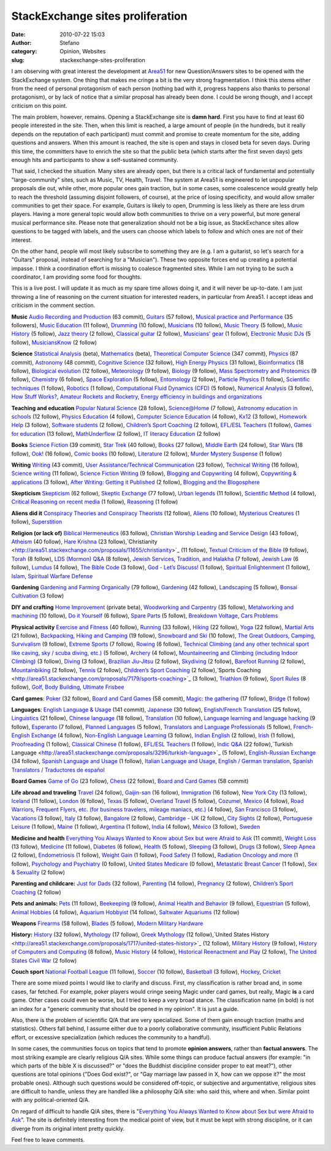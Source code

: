 StackExchange sites proliferation
#################################
:date: 2010-07-22 15:03
:author: Stefano
:category: Opinion, Websites
:slug: stackexchange-sites-proliferation

I am observing with great interest the development at
`Area51 <http://area51.stackexchange.com>`_ for new Question/Answers
sites to be opened with the StackExchange system. One thing that makes
me cringe a bit is the very strong fragmentation. I think this stems
either from the need of personal protagonism of each person (nothing bad
with it, progress happens also thanks to personal protagonism), or by
lack of notice that a similar proposal has already been done. I could be
wrong though, and I accept criticism on this point.

The main problem, however, remains. Opening a StackExchange site is
**damn hard**. First you have to find at least 60 people interested in
the site. Then, when this limit is reached, a large amount of people (in
the hundreds, but it really depends on the reputation of each
participant) must commit and promise to create momentum for the site,
adding questions and answers. When this amount is reached, the site is
open and stays in closed beta for seven days. During this time, the
committers have to enrich the site so that the public beta (which starts
after the first seven days) gets enough hits and participants to show a
self-sustained community.

That said, I checked the situation. Many sites are already open, but
there is a critical lack of fundamental and potentially
"large-community" sites, such as Music, TV, Health, Travel. The system
at Area51 is engineered to let unpopular proposals die out, while other,
more popular ones gain traction, but in some cases, some coalescence
would greatly help to reach the threshold (assuming disjoint followers,
of course), at the price of losing specificity, and would allow smaller
communities to get their space. For example, Guitars is likely to open,
Drumming is less likely as there are less drum players. Having a more
general topic would allow both communities to thrive on a very powerful,
but more general musical performance site. Please note that
generalization should not be a big issue, as StackExchance sites allow
questions to be tagged with labels, and the users can choose which
labels to follow and which ones are not of their interest.

On the other hand, people will most likely subscribe to something they
are (e.g. I am a guitarist, so let's search for a "Guitars" proposal,
instead of searching for a "Musician"). These two opposite forces end up
creating a potential impasse. I think a coordination effort is missing
to coalesce fragmented sites. While I am not trying to be such a
coordinator, I am providing some food for thoughts.

This is a live post. I will update it as much as my spare time allows
doing it, and it will never be up-to-date. I am just throwing a line of
reasoning on the current situation for interested readers, in particular
from Area51. I accept ideas and criticism in the comment section.

**Music**
`Audio Recording and
Production <http://area51.stackexchange.com/proposals/4/audio-recording-and-production>`_
(63 commit),
`Guitars <http://area51.stackexchange.com/proposals/6320/guitars>`_ (57
follow), `Musical practice and
Performance <http://area51.stackexchange.com/proposals/4059/musical-practice-and-performance>`_
(35 followers), `Music
Education <http://area51.stackexchange.com/proposals/8059/music-education>`_
(11 follow),
`Drumming <http://area51.stackexchange.com/proposals/8654/drumming>`_
(10 follow),
`Musicians <http://area51.stackexchange.com/proposals/7305/musicians>`_
(10 follow), `Music
Theory <http://area51.stackexchange.com/proposals/11076/music-theory>`_
(5 follow), `Music
History <http://area51.stackexchange.com/proposals/7686/music-history>`_
(5 follow), `Jazz
theory <http://area51.stackexchange.com/proposals/8879/jazz-theory>`_ (2
follow), `Classical
guitar <http://area51.stackexchange.com/proposals/8874/classical-guitar>`_
(2 follow), `Musicians'
gear <http://area51.stackexchange.com/proposals/11362/musicians-gear>`_
(1 follow), `Electronic Music
DJs <http://area51.stackexchange.com/proposals/7304/electronic-music-djs>`_
(5 follow),
`MusiciansKnow <http://area51.stackexchange.com/proposals/12559/musiciansknow>`_
(2 follow)

**Science**
`Statistical
Analysis <http://area51.stackexchange.com/proposals/33/statistical-analysis>`_
(beta),
`Mathematics <http://area51.stackexchange.com/proposals/3355/mathematics>`_
(beta), `Theoretical Computer
Science <http://area51.stackexchange.com/proposals/8766/theoretical-computer-science>`_
(347 commit),
`Physics <http://area51.stackexchange.com/proposals/1908/physics>`_ (87
commit),
`Astronomy <http://area51.stackexchange.com/proposals/51/astronomy>`_
(48 commit), `Cognitive
Science <http://area51.stackexchange.com/proposals/2149/cognitive-science>`_
(32 follow), `High Energy
Physics <http://area51.stackexchange.com/proposals/6633/high-energy-physics>`_
(31 follow),
`Bioinformatics <http://area51.stackexchange.com/proposals/6729/bioinformatics>`_
(18 follow), `Biological
evolution <http://area51.stackexchange.com/proposals/7931/biological-evolution>`_
(12 follow),
`Meteorology <http://area51.stackexchange.com/proposals/4484/meteorology>`_
(9 follow),
`Biology <http://area51.stackexchange.com/proposals/12502/biology>`_ (9
follow), `Mass Spectrometry and
Proteomics <http://area51.stackexchange.com/proposals/9082/mass-spectrometry-and-proteomics>`_
(9 follow),
`Chemistry <http://area51.stackexchange.com/proposals/4964/chemistry>`_
(6 follow), `Space
Exploration <http://area51.stackexchange.com/proposals/2949/space-exploration>`_
(5 follow),
`Entomology <http://area51.stackexchange.com/proposals/4909/entomology>`_
(2 follow), `Particle
Physics <http://area51.stackexchange.com/proposals/13818/particle-physics>`_
(1 follow), `Scientific
techniques <http://area51.stackexchange.com/proposals/12841/scientific-techniques>`_
(1 follow),
`Robotics <http://area51.stackexchange.com/proposals/11899/robotics>`_
(1 follow), `Computational Fluid Dynamics
(CFD) <http://area51.stackexchange.com/proposals/7537/computational-fluid-dynamics-cfd>`_
(5 follow), `Numerical
Analysis <http://area51.stackexchange.com/proposals/6298/numerical-analysis>`_
(3 follow), `How Stuff
Works? <http://area51.stackexchange.com/proposals/15025/how-stuff-works>`_,
`Amateur Rockets and
Rocketry <http://area51.stackexchange.com/proposals/15310/amateur-rockets-and-rocketry>`_,
`Energy efficiency in buildings and
organizations <http://area51.stackexchange.com/proposals/15640/energy-efficiency-in-buildings-and-organizations>`_

**Teaching and education**
`Popular Natural
Science <http://area51.stackexchange.com/proposals/4955/popular-natural-science>`_
(28 follow),
`Science@Home <http://area51.stackexchange.com/proposals/12194/sciencehome>`_
(7 follow), `Astronomy education in
schools <http://area51.stackexchange.com/proposals/9728/astronomy-education-in-schools>`_
(12 follow), `Physics
Education <http://area51.stackexchange.com/proposals/6638/physics-education>`_
(4 follow), `Computer Science
Education <http://area51.stackexchange.com/proposals/2529/computer-science-education>`_
(4 follow),
`Kx12 <http://area51.stackexchange.com/proposals/10789/kx12>`_ (3
follow), `Homework
Help <http://area51.stackexchange.com/proposals/13214/homework-help>`_
(3 follow), `Software
students <http://area51.stackexchange.com/proposals/9166/software-students>`_
(2 follow), `Children’s Sport
Coaching <http://area51.stackexchange.com/proposals/3953/childrens-sport-coaching>`_
(2 follow), `EFL/ESL
Teachers <http://area51.stackexchange.com/proposals/5722/efl-esl-teachers>`_
(1 follow), `Games for
education <http://area51.stackexchange.com/proposals/8863/games-for-education>`_
(13 follow),
`MathUnderflow <http://area51.stackexchange.com/proposals/14319/mathunderflow>`_
(2 follow), `IT literacy
Education <http://area51.stackexchange.com/proposals/2447/it-literacy-education>`_
(2 follow)

**Books**
`Science
Fiction <http://area51.stackexchange.com/proposals/4451/science-fiction>`_
(39 commit), `Star
Trek <http://area51.stackexchange.com/proposals/5744/star-trek>`_ (40
follow), `Books <http://area51.stackexchange.com/proposals/6426/books>`_
(27 follow), `Middle
Earth <http://area51.stackexchange.com/proposals/5368/middle-earth>`_
(24 follow), `Star
Wars <http://area51.stackexchange.com/proposals/5967/star-wars>`_ (18
follow), `Ook! <http://area51.stackexchange.com/proposals/6511/ook>`_
(16 follow), `Comic
books <http://area51.stackexchange.com/proposals/3972/comic-books>`_ (10
follow),
`Literature <http://area51.stackexchange.com/proposals/12635/literature>`_
(2 follow), `Murder Mystery
Suspense <http://area51.stackexchange.com/proposals/12492/murder-mystery-suspense>`_
(1 follow)

**Writing**
`Writing <http://area51.stackexchange.com/proposals/1623/writing>`_ (43
commit), `User Assistance/Technical
Communication <http://area51.stackexchange.com/proposals/9334/user-assistance-technical-communication>`_
(23 follow), `Technical
Writing <http://area51.stackexchange.com/proposals/8847/technical-writing>`_
(16 follow), `Science
writing <http://area51.stackexchange.com/proposals/10102/science-writing>`_
(11 follow), `Science Fiction
Writing <http://area51.stackexchange.com/proposals/13736/science-fiction-writing>`_
(9 follow), `Blogging and
Copywriting <http://area51.stackexchange.com/proposals/10929/blogging-and-copywriting>`_
(4 follow), `Copywriting &
applications <http://area51.stackexchange.com/proposals/14040/copywriting-applications>`_
(3 follow), `After Writing: Getting it
Published <http://area51.stackexchange.com/proposals/5093/after-writing-getting-it-published>`_
(2 follow), `Blogging and the
Blogosphere <http://area51.stackexchange.com/proposals/15215/blogging-and-the-blogosphere>`_

**Skepticism**
`Skepticism <http://area51.stackexchange.com/proposals/6993/skepticism>`_
(62 follow), `Skeptic
Exchange <http://area51.stackexchange.com/proposals/12612/skeptic-exchange>`_
(77 follow), `Urban
legends <http://area51.stackexchange.com/proposals/2027/urban-legends>`_
(11 follow), `Scientific
Method <http://area51.stackexchange.com/proposals/2852/scientific-method>`_
(4 follow), `Critical Reasoning on recent
media <http://area51.stackexchange.com/proposals/8244/critical-reasoning-on-recent-media>`_
(1 follow),
`Reasoning <http://area51.stackexchange.com/proposals/8203/reasoning>`_
(1 follow)

**Aliens did it**
`Conspiracy Theories and Conspiracy
Theorists <http://area51.stackexchange.com/proposals/4659/conspiracy-theories-and-conspiracy-theorists>`_
(12 follow),
`Aliens <http://area51.stackexchange.com/proposals/2771/aliens>`_ (10
follow), `Mysterious
Creatures <http://area51.stackexchange.com/proposals/9681/mysterious-creatures>`_
(1 follow),
`Superstition <http://area51.stackexchange.com/proposals/14656/superstition>`_

**Religion (or lack of)**
`Biblical
Hermeneutics <http://area51.stackexchange.com/proposals/1817/biblical-hermeneutics>`_
(63 follow), `Christian Worship Leading and Service
Design <http://area51.stackexchange.com/proposals/2328/christian-worship-leading-and-service-design>`_
(43 follow),
`Atheism <http://area51.stackexchange.com/proposals/2732/atheism>`_ (40
follow), `Hare
Krishna <http://area51.stackexchange.com/proposals/10537/hare-krishna>`_
(23
follow),`Christianity <http://area51.stackexchange.com/proposals/11655/christianity>`_
(11 follow), `Textual Criticism of the
Bible <http://area51.stackexchange.com/proposals/8418/textual-criticism-of-the-bible>`_
(9 follow),
`Torah <http://area51.stackexchange.com/proposals/9052/torah>`_ (8
follow), `LDS (Mormon)
Q&A <http://area51.stackexchange.com/proposals/8679/lds-mormon-qa>`_ (8
follow), `Jewish Services, Tradition, and
Halakha <http://area51.stackexchange.com/proposals/8041/jewish-services-tradition-and-halakha>`_
(7 follow), `Jewish
Law <http://area51.stackexchange.com/proposals/12983/jewish-law>`_ (6
follow),
`Lumdus <http://area51.stackexchange.com/proposals/8175/lumdus>`_ (4
follow), `The Bible
Code <http://area51.stackexchange.com/proposals/3721/the-bible-code>`_
(3 follow), `God - Let’s
Discuss! <http://area51.stackexchange.com/proposals/7406/god-lets-discuss>`_
(1 follow), `Spiritual
Enlightenment <http://area51.stackexchange.com/proposals/6844/spiritual-enlightenment>`_
(1 follow),
`Islam <http://area51.stackexchange.com/proposals/14922/islam>`_,
`Spiritual Warfare
Defense <http://area51.stackexchange.com/proposals/14945/spiritual-warfare-defense>`_

**Gardening**
`Gardening and Farming
Organically <http://area51.stackexchange.com/proposals/85/gardening-and-farming-organically>`_
(79 follow),
`Gardening <http://area51.stackexchange.com/proposals/1369/gardening>`_
(42 follow),
`Landscaping <http://area51.stackexchange.com/proposals/2566/landscaping>`_
(5 follow), `Bonsai
Cultivation <http://area51.stackexchange.com/proposals/4799/bonsai-cultivation>`_
(3 follow)

**DIY and crafting**
`Home
Improvement <http://area51.stackexchange.com/proposals/170/home-improvement>`_
(private beta), `Woodworking and
Carpentry <http://area51.stackexchange.com/proposals/5356/woodworking-and-carpentry>`_
(35 follow), `Metalworking and
machining <http://area51.stackexchange.com/proposals/7380/metalworking-and-machining>`_
(10 follow), `Do it
Yourself <http://area51.stackexchange.com/proposals/13108/do-it-yourself>`_
(6 follow), `Spare
Parts <http://area51.stackexchange.com/proposals/6842/spare-parts>`_ (5
follow), `Breakdown
Voltage <http://area51.stackexchange.com/proposals/15582/breakdown-voltage>`_,
`Cars
Problems <http://area51.stackexchange.com/proposals/15592/cars-problems>`_

**Physical activity**
`Exercise and
Fitness <http://area51.stackexchange.com/proposals/7080/exercise-and-fitness>`_
(40 follow),
`Running <http://area51.stackexchange.com/proposals/6530/running>`_ (33
follow),
`Hiking <http://area51.stackexchange.com/proposals/3595/hiking>`_ (22
follow), `Yoga <http://area51.stackexchange.com/proposals/1971/yoga>`_
(22 follow), `Martial
Arts <http://area51.stackexchange.com/proposals/4470/martial-arts>`_ (21
follow), `Backpacking, Hiking and
Camping <http://area51.stackexchange.com/proposals/3659/backpacking-hiking-and-camping>`_
(19 follow), `Snowboard and
Ski <http://area51.stackexchange.com/proposals/5016/snowboard-ski>`_ (10
follow), `The Great Outdoors, Camping,
Survivalism <http://area51.stackexchange.com/proposals/3360/the-great-outdoors-camping-survivalism>`_
(9 follow), `Extreme
Sports <http://area51.stackexchange.com/proposals/6427/extreme-sports>`_
(7 follow),
`Rowing <http://area51.stackexchange.com/proposals/6636/rowing>`_ (6
follow), `Technical Climbing (and any other technical sport like caving,
sky / scuba diving,
etc.) <http://area51.stackexchange.com/proposals/8345/technical-climbing-and-any-other-technical-sport-like-caving-sky-scuba-diving>`_
(5 follow),
`Archery <http://area51.stackexchange.com/proposals/7676/archery>`_ (4
follow), `Mountaineering and Climbing (including Indoor
Climbing) <http://area51.stackexchange.com/proposals/13170/mountaineering-and-climbing-including-indoor-climbing>`_
(3 follow),
`Diving <http://area51.stackexchange.com/proposals/12438/diving>`_ (3
follow), `Brazilian
Jiu-Jitsu <http://area51.stackexchange.com/proposals/12797/brazilian-jiu-jitsu>`_
(2 follow),
`Skydiving <http://area51.stackexchange.com/proposals/11514/skydiving>`_
(2 follow), `Barefoot
Running <http://area51.stackexchange.com/proposals/9250/barefoot-running>`_
(2 follow),
`Mountainbiking <http://area51.stackexchange.com/proposals/6826/mountainbiking>`_
(2 follow),
`Tennis <http://area51.stackexchange.com/proposals/6124/tennis>`_ (2
follow), `Children’s Sport
Coaching <http://area51.stackexchange.com/proposals/3953/childrens-sport-coaching>`_
(2 follow),`Sports
Coaching <http://area51.stackexchange.com/proposals/7179/sports-coaching>`_
(3 follow),
`Triathlon <http://area51.stackexchange.com/proposals/6054/triathlon>`_
(9 follow), `Sport
Rules <http://area51.stackexchange.com/proposals/1719/sport-rules>`_ (8
follow), `Golf <http://area51.stackexchange.com/proposals/14889/golf>`_,
`Body
Building <http://area51.stackexchange.com/proposals/14912/body-building>`_,
`Ultimate
Frisbee <http://area51.stackexchange.com/proposals/14952/ultimate-frisbee>`_

**Card games**:
`Poker <http://area51.stackexchange.com/proposals/3425/poker>`_ (32
follow), `Board and Card
Games <http://area51.stackexchange.com/proposals/5220/board-and-card-games>`_
(58 commit), `Magic: the
gathering <http://area51.stackexchange.com/proposals/4082/magic-the-gathering>`_
(17 follow),
`Bridge <http://area51.stackexchange.com/proposals/7444/bridge>`_ (1
follow)

**Languages**:
`English Language &
Usage <http://area51.stackexchange.com/proposals/7526/japanese>`_ (141
commit),
`Japanese <http://area51.stackexchange.com/proposals/7526/japanese>`_
(30 follow), `English/French
Translation <http://area51.stackexchange.com/proposals/1979/english-french-translation>`_
(25 follow),
`Linguistics <http://area51.stackexchange.com/proposals/6673/linguistics>`_
(21 follow), `Chinese
language <http://area51.stackexchange.com/proposals/6388/chinese-language>`_
(18 follow),
`Translation <http://area51.stackexchange.com/proposals/4306/translation>`_
(10 follow), `Language learning and language
hacking <http://area51.stackexchange.com/proposals/7618/language-learning-and-language-hacking>`_
(9 follow),
`Esperanto <http://area51.stackexchange.com/proposals/13148/esperanto>`_
(7 follow), `Planned
Languages <http://area51.stackexchange.com/proposals/12409/planned-languages>`_
(5 follow), `Translators and Language
Professionals <http://area51.stackexchange.com/proposals/10589/translators-and-language-professionals>`_
(5 follow), `French-English
Exchange <http://area51.stackexchange.com/proposals/11183/french-english-exchange>`_
(4 follow), `Non-English Language
Learning <http://area51.stackexchange.com/proposals/11969/non-english-language-learning>`_
(3 follow), `Indian
English <http://area51.stackexchange.com/proposals/9297/indian-english>`_
(2 follow),
`Irish <http://area51.stackexchange.com/proposals/14157/irish>`_ (1
follow),
`Proofreading <http://area51.stackexchange.com/proposals/13859/proofreading>`_
(1 follow), `Classical
Chinese <http://area51.stackexchange.com/proposals/8798/classical-chinese>`_
(1 follow), `EFL/ESL
Teachers <http://area51.stackexchange.com/proposals/5722/efl-esl-teachers>`_
(1 follow), `Indic
Q&A <http://area51.stackexchange.com/proposals/11782/indic-qa>`_ (22
follow),`Turkish
Language <http://area51.stackexchange.com/proposals/3296/turkish-language>`_
(5 follow), `English-Russian
Exchange <http://area51.stackexchange.com/proposals/10848/english-russian-exchange>`_
(34 follow), `Spanish Language and
Usage <http://area51.stackexchange.com/proposals/14456/spanish-language-and-usage>`_
(1 follow), `Italian Language and
Usage <http://area51.stackexchange.com/proposals/14570/italian-language-and-usage>`_,
`English / German
translation <http://area51.stackexchange.com/proposals/14873/english-german-translation>`_,
`Spanish Translators / Traductores de
español <http://area51.stackexchange.com/proposals/15089/spanish-translators-traductores-de-espanol>`_

**Board Games**
`Game of
Go <http://area51.stackexchange.com/proposals/11942/game-of-go>`_ (23
follow), `Chess <http://area51.stackexchange.com/proposals/7551/chess>`_
(22 follow), `Board and Card
Games <http://area51.stackexchange.com/proposals/5220/board-and-card-games>`_
(58 commit)

**Life abroad and traveling**
`Travel <http://area51.stackexchange.com/proposals/6591/travel>`_ (24
follow),
`Gaijin-san <http://area51.stackexchange.com/proposals/5124/gaijin-san>`_
(16 follow),
`Immigration <http://area51.stackexchange.com/proposals/10331/immigration>`_
(16 follow), `New York
City <http://area51.stackexchange.com/proposals/8354/new-york-city>`_
(13 follow),
`Iceland <http://area51.stackexchange.com/proposals/10259/iceland>`_ (11
follow),
`London <http://area51.stackexchange.com/proposals/11196/london>`_ (6
follow),
`Texas <http://area51.stackexchange.com/proposals/10883/texas>`_ (5
follow), `Overland
Travel <http://area51.stackexchange.com/proposals/2256/overland-travel>`_
(5 follow), `Cozumel,
Mexico <http://area51.stackexchange.com/proposals/10177/cozumel-mexico>`_
(4 follow), `Road Warriors, Frequent Flyers, etc. (for business
travelers, mileage maniacs,
etc.) <http://area51.stackexchange.com/proposals/6201/road-warriors-frequent-flyers-etc-for-business-travelers-mileage-maniacs-et>`_
(4 follow), `San
Francisco <http://area51.stackexchange.com/proposals/12694/san-francisco>`_
(3 follow),
`Vacations <http://area51.stackexchange.com/proposals/6304/vacations>`_
(3 follow),
`Italy <http://area51.stackexchange.com/proposals/13587/italy>`_ (3
follow),
`Bangalore <http://area51.stackexchange.com/proposals/8360/bangalore>`_
(2 follow), `Cambridge -
UK <http://area51.stackexchange.com/proposals/8258/cambridge-uk>`_ (2
follow), `City
Sights <http://area51.stackexchange.com/proposals/7608/city-sights>`_ (2
follow), `Portuguese
Leisure <http://area51.stackexchange.com/proposals/14312/portuguese-leisure>`_
(1 follow),
`Maine <http://area51.stackexchange.com/proposals/8157/maine>`_ (1
follow),
`Argentina <http://area51.stackexchange.com/proposals/6302/argentina>`_
(1 follow),
`India <http://area51.stackexchange.com/proposals/7096/india>`_ (4
follow),
`México <http://area51.stackexchange.com/proposals/6037/mexico>`_ (3
follow),
`Sweden <http://area51.stackexchange.com/proposals/14856/sweden>`_

**Medicine and health**
`Everything You Always Wanted to Know about Sex
but were Afraid to
Ask <http://area51.stackexchange.com/proposals/3303/everything-you-always-wanted-to-know-about-sex-but-were-afraid-to-ask>`_
(11 commit), `Weight
Loss <http://area51.stackexchange.com/proposals/10961/weight-loss>`_ (13
follow),
`Medicine <http://area51.stackexchange.com/proposals/3964/medicine>`_
(11 follow),
`Diabetes <http://area51.stackexchange.com/proposals/10638/diabetes>`_
(6 follow),
`Health <http://area51.stackexchange.com/proposals/6160/health>`_ (5
follow),
`Sleeping <http://area51.stackexchange.com/proposals/14151/sleeping>`_
(3 follow),
`Drugs <http://area51.stackexchange.com/proposals/13316/drugs>`_ (3
follow), `Sleep
Apnea <http://area51.stackexchange.com/proposals/8355/sleep-apnea>`_ (2
follow),
`Endometriosis <http://area51.stackexchange.com/proposals/13885/endometriosis>`_
(1 follow), `Weight
Gain <http://area51.stackexchange.com/proposals/13547/weight-gain>`_ (1
follow), `Food
Safety <http://area51.stackexchange.com/proposals/12787/food-safety>`_
(1 follow), `Radiation Oncology and
more <http://area51.stackexchange.com/proposals/6955/radiation-oncology-and-more>`_
(1 follow), `Psychology and
Psychiatry <http://area51.stackexchange.com/proposals/14303/psychology-and-psychiatry>`_
(0 follow), `United States
Medicare <http://area51.stackexchange.com/proposals/10545/united-states-medicare>`_
(0 follow), `Metastatic Breast
Cancer <http://area51.stackexchange.com/proposals/7270/metastatic-breast-cancer>`_
(1 follow), `Sex &
Sexuality <http://area51.stackexchange.com/proposals/8662/sex-sexuality>`_
(2 follow)

**Parenting and childcare:** `Just for Dads <http://area51.stackexchange.com/proposals/2135/just-for-dads>`_ (32 follow),
`Parenting <http://area51.stackexchange.com/proposals/4861/parenting>`_ (14 follow),
`Pregnancy <http://area51.stackexchange.com/proposals/13509/pregnancy>`_ (2 follow), 
`Children’s Sport Coaching <http://area51.stackexchange.com/proposals/3953/childrens-sport-coaching>`_ (2 follow)

**Pets and animals:** `Pets <http://area51.stackexchange.com/proposals/5489/pets>`_ (11 follow),
`Beekeeping <http://area51.stackexchange.com/proposals/1848/beekeeping>`_ (9 follow), 
`Animal Health and Behavior <http://area51.stackexchange.com/proposals/11526/animal-health-and-behavior>`_ (9 follow),
`Equestrian <http://area51.stackexchange.com/proposals/6114/equestrian>`_ (5 follow), 
`Animal Hobbies <http://area51.stackexchange.com/proposals/7169/animal-hobbies>`_
(4 follow), `Aquarium
Hobbyist <http://area51.stackexchange.com/proposals/1754/aquarium-hobbyist>`_
(14 follow), `Saltwater
Aquariums <http://area51.stackexchange.com/proposals/2102/saltwater-aquariums>`_
(12 follow)

**Weapons**
`Firearms <http://area51.stackexchange.com/proposals/164/firearms>`_ (58
follow),
`Blades <http://area51.stackexchange.com/proposals/5595/blades>`_ (5
follow), `Modern Military Hardware <http://area51.stackexchange.com/proposals/14480/modern-military-hardware>`_

**History:**
`History <http://area51.stackexchange.com/proposals/5169/history>`_
(32 follow),
`Mythology <http://area51.stackexchange.com/proposals/7881/mythology>`_
(17 follow), `Greek
Mythology <http://area51.stackexchange.com/proposals/6102/greek-mythology>`_
(12 follow),`United States
History <http://area51.stackexchange.com/proposals/1717/united-states-history>`_
(12 follow), `Military
History <http://area51.stackexchange.com/proposals/6705/military-history>`_
(9 follow), `History of Computers and
Computing <http://area51.stackexchange.com/proposals/9912/history-of-computers-and-computing>`_
(8 follow), `Music
History <http://area51.stackexchange.com/proposals/7686/music-history>`_
(4 follow), `Historical Reenactment and
Play <http://area51.stackexchange.com/proposals/2750/historical-reenactment-and-play>`_
(2 follow), `The United States Civil
War <http://area51.stackexchange.com/proposals/2580/the-united-states-civil-war>`_
(2 follow)

**Couch sport**
`National Football
League <http://area51.stackexchange.com/proposals/6115/national-football-league>`_
(11 follow),
`Soccer <http://area51.stackexchange.com/proposals/6128/soccer>`_ (10
follow),
`Basketball <http://area51.stackexchange.com/proposals/10017/basketball>`_
(3 follow),
`Hockey <http://area51.stackexchange.com/proposals/14599/hockey>`_,
`Cricket <http://area51.stackexchange.com/proposals/15660/cricket>`_

There are some mixed points I would like to clarify and discuss. First,
my classification is rather broad and, in some cases, far fetched. For
example, poker players would cringe seeing Magic under card games, but
really, Magic **is** a card game. Other cases could even be worse, but I
tried to keep a very broad stance. The classification name (in bold) is
not an index for a "generic community that should be opened in my
opinion". It is just a guide.

Also, there is the problem of scientific Q/A that are very specialized.
Some of them gain enough traction (maths and statistics). Others fall
behind, I assume either due to a poorly collaborative community,
insufficient Public Relations effort, or excessive specialization (which
reduces the community to a handful).

In some cases, the communities focus on topics that tend to promote
**opinion answers**, rather than **factual answers**. The most striking
example are clearly religious Q/A sites. While some things can produce
factual answers (for example: "in which parts of the bible X is
discussed?" or "does the Buddhist discipline consider proper to eat
meat?"), other questions are total opinions ("Does God exist?", or "Gay
marriage law passed in X, how can we oppose it?" the most probable
ones). Although such questions would be considered off-topic, or
subjective and argumentative, religious sites are difficult to handle,
unless they are handled like a philosophy Q/A site: who said this, where
and when. Similar point with any political-oriented Q/A.

On regard of difficult to handle Q/A sites, there is "`Everything You
Always Wanted to Know about Sex but were Afraid to
Ask <http://area51.stackexchange.com/proposals/3303/everything-you-always-wanted-to-know-about-sex-but-were-afraid-to-ask>`_".
The site is definitely interesting from the medical point of view, but
it must be kept with strong discipline, or it can diverge from its
original intent pretty quickly.

Feel free to leave comments.
